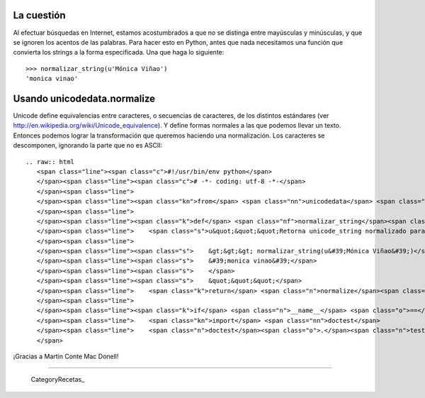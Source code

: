 
La cuestión
-----------

Al efectuar búsquedas en Internet, estamos acostumbrados a que no se distinga entre mayúsculas y minúsculas, y que se ignoren los acentos de las palabras. Para hacer esto en Python, antes que nada necesitamos una función que convierta los strings a la forma especificada. Una que haga lo siguiente:

::

   >>> normalizar_string(u'Mónica Viñao')
   'monica vinao'

Usando unicodedata.normalize
----------------------------

Unicode define equivalencias entre caracteres, o secuencias de caracteres, de los distintos estándares (ver http://en.wikipedia.org/wiki/Unicode_equivalence). Y define formas normales a las que podemos llevar un texto. Entonces podemos lograr la transformación que queremos haciendo una normalización. Los caracteres se descomponen, ignorando la parte que no es ASCII:

::

   .. raw:: html
      <span class="line"><span class="c">#!/usr/bin/env python</span>
      </span><span class="line"><span class="c"># -*- coding: utf-8 -*-</span>
      </span><span class="line">
      </span><span class="line"><span class="kn">from</span> <span class="nn">unicodedata</span> <span class="kn">import</span> <span class="n">normalize</span>
      </span><span class="line">
      </span><span class="line"><span class="k">def</span> <span class="nf">normalizar_string</span><span class="p">(</span><span class="n">unicode_string</span><span class="p">):</span>
      </span><span class="line">    <span class="s">u&quot;&quot;&quot;Retorna unicode_string normalizado para efectuar una búsqueda.</span>
      </span><span class="line">
      </span><span class="line"><span class="s">    &gt;&gt;&gt; normalizar_string(u&#39;Mónica Viñao&#39;)</span>
      </span><span class="line"><span class="s">    &#39;monica vinao&#39;</span>
      </span><span class="line"><span class="s">    </span>
      </span><span class="line"><span class="s">    &quot;&quot;&quot;</span>
      </span><span class="line">    <span class="k">return</span> <span class="n">normalize</span><span class="p">(</span><span class="s">&#39;NFKD&#39;</span><span class="p">,</span> <span class="n">unicode_string</span><span class="p">)</span><span class="o">.</span><span class="n">encode</span><span class="p">(</span><span class="s">&#39;ASCII&#39;</span><span class="p">,</span> <span class="s">&#39;ignore&#39;</span><span class="p">)</span><span class="o">.</span><span class="n">lower</span><span class="p">()</span>
      </span><span class="line">
      </span><span class="line"><span class="k">if</span> <span class="n">__name__</span> <span class="o">==</span> <span class="s">&quot;__main__&quot;</span><span class="p">:</span>
      </span><span class="line">    <span class="kn">import</span> <span class="nn">doctest</span>
      </span><span class="line">    <span class="n">doctest</span><span class="o">.</span><span class="n">testmod</span><span class="p">()</span>
      </span>

¡Gracias a Martin Conte Mac Donell!

-------------------------



  CategoryRecetas_

